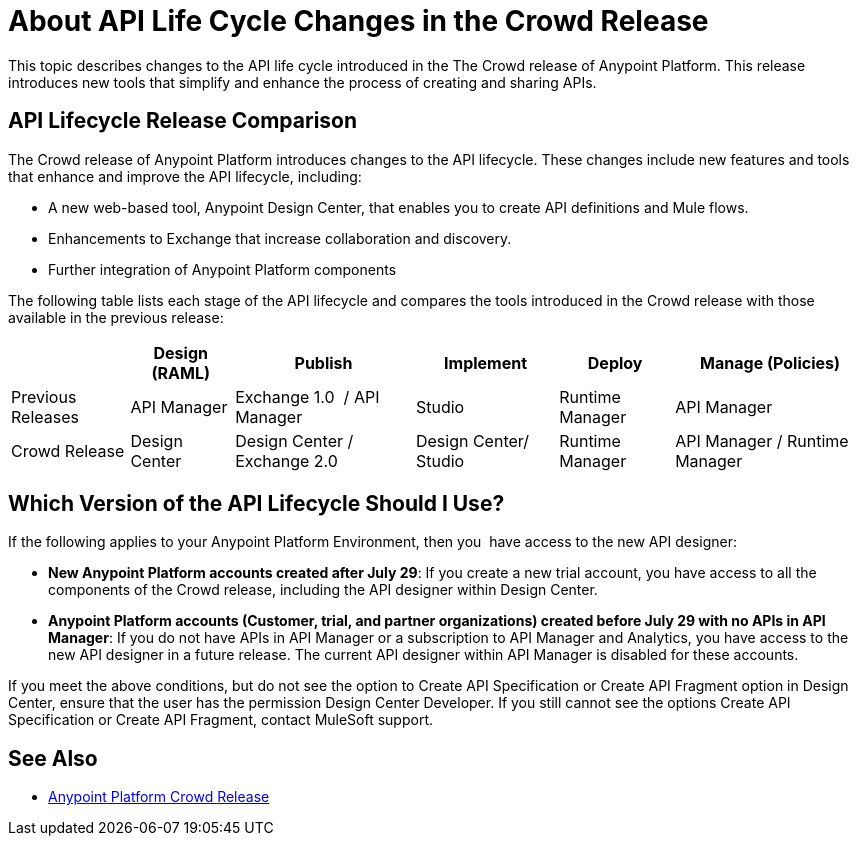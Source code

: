 = About API Life Cycle Changes in the Crowd Release

This topic describes changes to the API life cycle introduced in the The Crowd release of Anypoint Platform. This release introduces new tools that simplify and enhance the process of creating and sharing APIs.

== API Lifecycle Release Comparison

The Crowd release of Anypoint Platform introduces changes to the API lifecycle. These changes include new features and tools that enhance and improve the API lifecycle, including:

* A new web-based tool, Anypoint Design Center, that enables you to create API definitions and Mule flows.
* Enhancements to Exchange that increase collaboration and discovery.
* Further integration of Anypoint Platform components

The following table lists each stage of the API lifecycle and compares the tools introduced in the Crowd release with those available in the previous release:

[%header%autowidth.spread]
|===
| |Design (RAML) | Publish | Implement | Deploy | Manage (Policies)
| Previous Releases | API Manager | Exchange 1.0  / API Manager | Studio  | Runtime Manager | API Manager
| Crowd Release | Design Center | Design Center / Exchange 2.0 | Design Center/ Studio | Runtime Manager | API Manager / Runtime Manager
|===

== Which Version of the API Lifecycle Should I Use?

If the following applies to your Anypoint Platform Environment, then you  have access to the new API designer:

* *New Anypoint Platform accounts created after July 29*: If you create a new trial account, you have access to all the components of the Crowd release, including the API designer within Design Center.
* *Anypoint Platform accounts (Customer, trial, and partner organizations) created before
July 29 with no APIs in API Manager*: If you do not have APIs in API Manager or a subscription to API Manager and Analytics, you have access to the new API designer in a future release. The current API designer within API Manager is disabled for these accounts.

If you meet the above conditions, but do not see the option to Create API Specification or Create API Fragment option in Design Center, ensure that the user has the permission  Design Center Developer. If you still cannot see the options Create API Specification or Create API Fragment, contact MuleSoft support.

== See Also

* https://www.mulesoft.com/platform/new-product-features[Anypoint Platform Crowd Release]